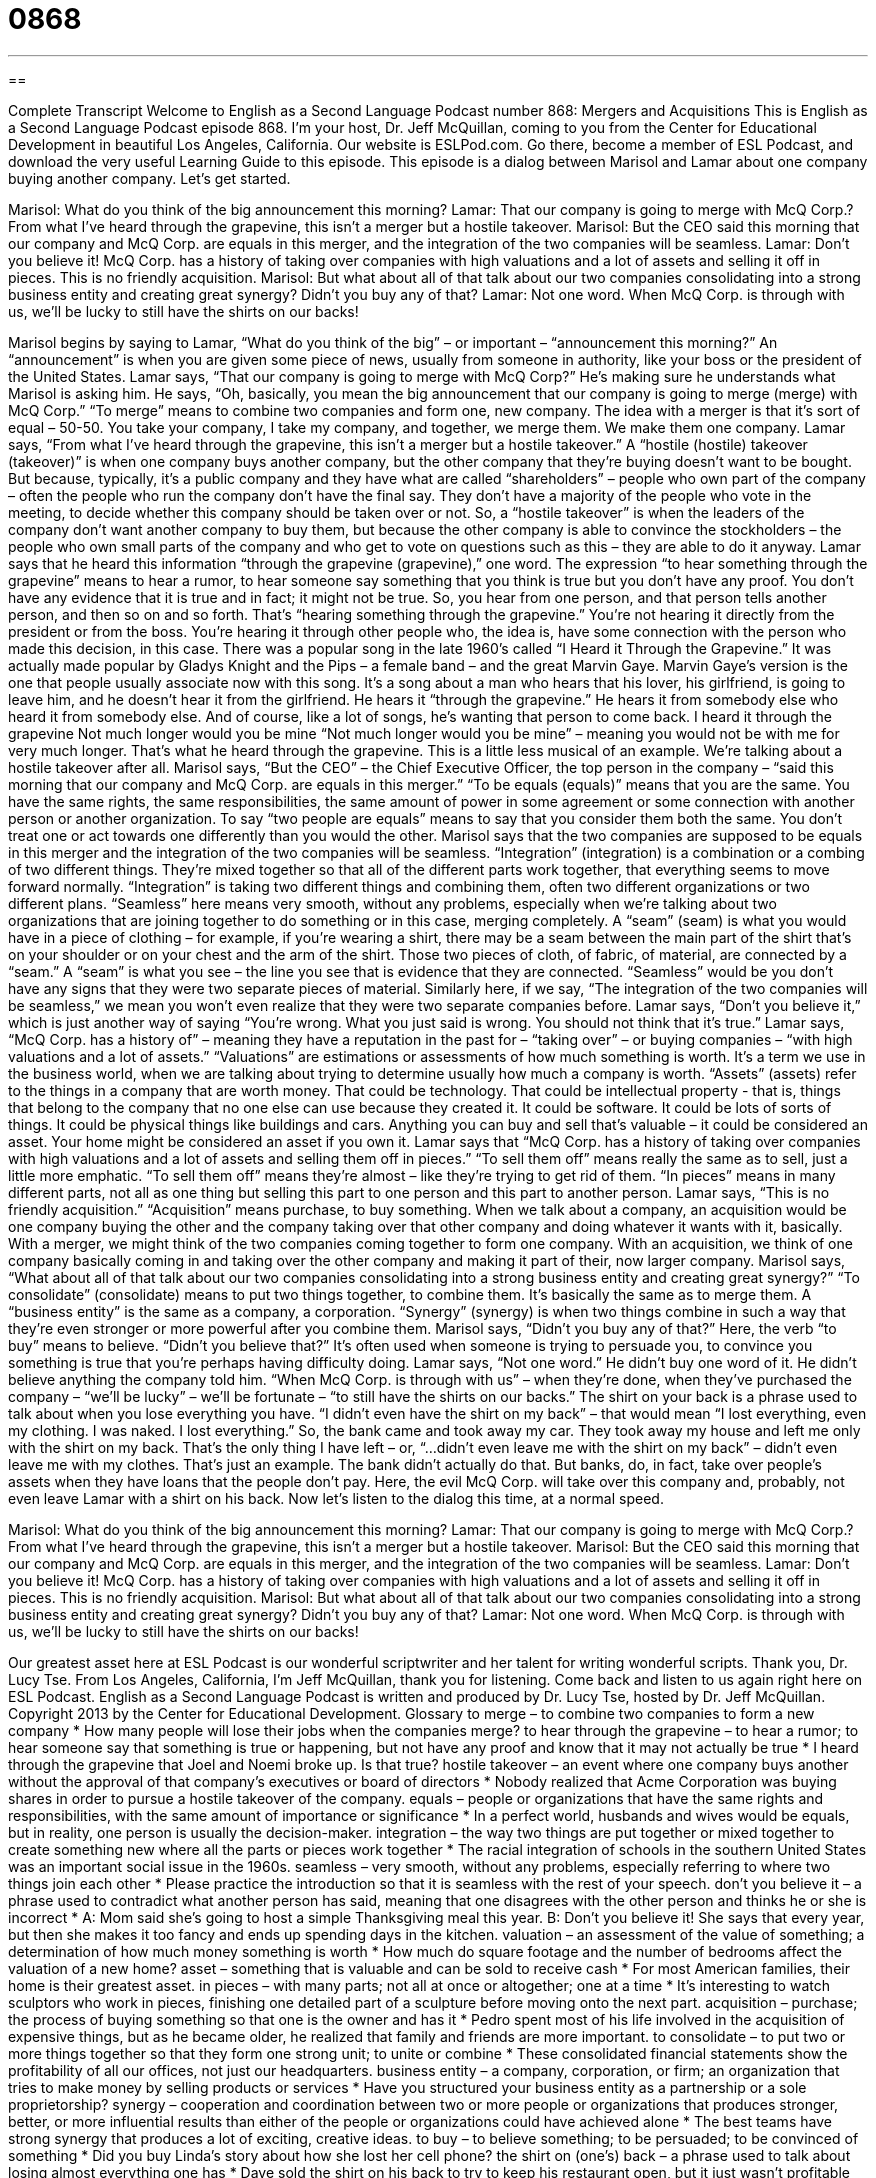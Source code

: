 = 0868
:toc: left
:toclevels: 3
:sectnums:
:stylesheet: ../../../myAdocCss.css

'''

== 

Complete Transcript
Welcome to English as a Second Language Podcast number 868: Mergers and Acquisitions
This is English as a Second Language Podcast episode 868. I’m your host, Dr. Jeff McQuillan, coming to you from the Center for Educational Development in beautiful Los Angeles, California.
Our website is ESLPod.com. Go there, become a member of ESL Podcast, and download the very useful Learning Guide to this episode.
This episode is a dialog between Marisol and Lamar about one company buying another company. Let’s get started.
[start of dialog]
Marisol: What do you think of the big announcement this morning?
Lamar: That our company is going to merge with McQ Corp.? From what I’ve heard through the grapevine, this isn’t a merger but a hostile takeover.
Marisol: But the CEO said this morning that our company and McQ Corp. are equals in this merger, and the integration of the two companies will be seamless.
Lamar: Don’t you believe it! McQ Corp. has a history of taking over companies with high valuations and a lot of assets and selling it off in pieces. This is no friendly acquisition.
Marisol: But what about all of that talk about our two companies consolidating into a strong business entity and creating great synergy? Didn’t you buy any of that?
Lamar: Not one word. When McQ Corp. is through with us, we’ll be lucky to still have the shirts on our backs!
[end of dialog]
Marisol begins by saying to Lamar, “What do you think of the big” – or important – “announcement this morning?” An “announcement” is when you are given some piece of news, usually from someone in authority, like your boss or the president of the United States. Lamar says, “That our company is going to merge with McQ Corp?” He’s making sure he understands what Marisol is asking him. He says, “Oh, basically, you mean the big announcement that our company is going to merge (merge) with McQ Corp.” “To merge” means to combine two companies and form one, new company. The idea with a merger is that it’s sort of equal – 50-50. You take your company, I take my company, and together, we merge them. We make them one company.
Lamar says, “From what I’ve heard through the grapevine, this isn’t a merger but a hostile takeover.” A “hostile (hostile) takeover (takeover)” is when one company buys another company, but the other company that they’re buying doesn’t want to be bought. But because, typically, it’s a public company and they have what are called “shareholders” – people who own part of the company – often the people who run the company don’t have the final say. They don’t have a majority of the people who vote in the meeting, to decide whether this company should be taken over or not. So, a “hostile takeover” is when the leaders of the company don’t want another company to buy them, but because the other company is able to convince the stockholders – the people who own small parts of the company and who get to vote on questions such as this – they are able to do it anyway.
Lamar says that he heard this information “through the grapevine (grapevine),” one word. The expression “to hear something through the grapevine” means to hear a rumor, to hear someone say something that you think is true but you don’t have any proof. You don’t have any evidence that it is true and in fact; it might not be true. So, you hear from one person, and that person tells another person, and then so on and so forth. That’s “hearing something through the grapevine.” You’re not hearing it directly from the president or from the boss. You’re hearing it through other people who, the idea is, have some connection with the person who made this decision, in this case.
There was a popular song in the late 1960’s called “I Heard it Through the Grapevine.” It was actually made popular by Gladys Knight and the Pips – a female band – and the great Marvin Gaye. Marvin Gaye’s version is the one that people usually associate now with this song. It’s a song about a man who hears that his lover, his girlfriend, is going to leave him, and he doesn’t hear it from the girlfriend. He hears it “through the grapevine.” He hears it from somebody else who heard it from somebody else. And of course, like a lot of songs, he’s wanting that person to come back.
I heard it through the grapevine
Not much longer would you be mine
“Not much longer would you be mine” – meaning you would not be with me for very much longer. That’s what he heard through the grapevine.
This is a little less musical of an example. We’re talking about a hostile takeover after all. Marisol says, “But the CEO” – the Chief Executive Officer, the top person in the company – “said this morning that our company and McQ Corp. are equals in this merger.” “To be equals (equals)” means that you are the same. You have the same rights, the same responsibilities, the same amount of power in some agreement or some connection with another person or another organization. To say “two people are equals” means to say that you consider them both the same. You don’t treat one or act towards one differently than you would the other.
Marisol says that the two companies are supposed to be equals in this merger and the integration of the two companies will be seamless. “Integration” (integration) is a combination or a combing of two different things. They’re mixed together so that all of the different parts work together, that everything seems to move forward normally. “Integration” is taking two different things and combining them, often two different organizations or two different plans. “Seamless” here means very smooth, without any problems, especially when we’re talking about two organizations that are joining together to do something or in this case, merging completely.
A “seam” (seam) is what you would have in a piece of clothing – for example, if you’re wearing a shirt, there may be a seam between the main part of the shirt that’s on your shoulder or on your chest and the arm of the shirt. Those two pieces of cloth, of fabric, of material, are connected by a “seam.” A “seam” is what you see – the line you see that is evidence that they are connected. “Seamless” would be you don’t have any signs that they were two separate pieces of material. Similarly here, if we say, “The integration of the two companies will be seamless,” we mean you won’t even realize that they were two separate companies before.
Lamar says, “Don’t you believe it,” which is just another way of saying “You’re wrong. What you just said is wrong. You should not think that it’s true.” Lamar says, “McQ Corp. has a history of” – meaning they have a reputation in the past for – “taking over” – or buying companies – “with high valuations and a lot of assets.” “Valuations” are estimations or assessments of how much something is worth. It’s a term we use in the business world, when we are talking about trying to determine usually how much a company is worth.
“Assets” (assets) refer to the things in a company that are worth money. That could be technology. That could be intellectual property - that is, things that belong to the company that no one else can use because they created it. It could be software. It could be lots of sorts of things. It could be physical things like buildings and cars. Anything you can buy and sell that’s valuable – it could be considered an asset. Your home might be considered an asset if you own it. Lamar says that “McQ Corp. has a history of taking over companies with high valuations and a lot of assets and selling them off in pieces.” “To sell them off” means really the same as to sell, just a little more emphatic. “To sell them off” means they’re almost – like they’re trying to get rid of them. “In pieces” means in many different parts, not all as one thing but selling this part to one person and this part to another person.
Lamar says, “This is no friendly acquisition.” “Acquisition” means purchase, to buy something. When we talk about a company, an acquisition would be one company buying the other and the company taking over that other company and doing whatever it wants with it, basically. With a merger, we might think of the two companies coming together to form one company. With an acquisition, we think of one company basically coming in and taking over the other company and making it part of their, now larger company.
Marisol says, “What about all of that talk about our two companies consolidating into a strong business entity and creating great synergy?” “To consolidate” (consolidate) means to put two things together, to combine them. It’s basically the same as to merge them. A “business entity” is the same as a company, a corporation. “Synergy” (synergy) is when two things combine in such a way that they’re even stronger or more powerful after you combine them. Marisol says, “Didn’t you buy any of that?” Here, the verb “to buy” means to believe. “Didn’t you believe that?” It’s often used when someone is trying to persuade you, to convince you something is true that you’re perhaps having difficulty doing. Lamar says, “Not one word.” He didn’t buy one word of it. He didn’t believe anything the company told him.
“When McQ Corp. is through with us” – when they’re done, when they’ve purchased the company – “we’ll be lucky” – we’ll be fortunate – “to still have the shirts on our backs.” The shirt on your back is a phrase used to talk about when you lose everything you have. “I didn’t even have the shirt on my back” – that would mean “I lost everything, even my clothing. I was naked. I lost everything.” So, the bank came and took away my car. They took away my house and left me only with the shirt on my back. That’s the only thing I have left – or, “…didn’t even leave me with the shirt on my back” – didn’t even leave me with my clothes. That’s just an example. The bank didn’t actually do that. But banks, do, in fact, take over people’s assets when they have loans that the people don’t pay. Here, the evil McQ Corp. will take over this company and, probably, not even leave Lamar with a shirt on his back.
Now let’s listen to the dialog this time, at a normal speed.
[start of dialog]
Marisol: What do you think of the big announcement this morning?
Lamar: That our company is going to merge with McQ Corp.? From what I’ve heard through the grapevine, this isn’t a merger but a hostile takeover.
Marisol: But the CEO said this morning that our company and McQ Corp. are equals in this merger, and the integration of the two companies will be seamless.
Lamar: Don’t you believe it! McQ Corp. has a history of taking over companies with high valuations and a lot of assets and selling it off in pieces. This is no friendly acquisition.
Marisol: But what about all of that talk about our two companies consolidating into a strong business entity and creating great synergy? Didn’t you buy any of that?
Lamar: Not one word. When McQ Corp. is through with us, we’ll be lucky to still have the shirts on our backs!
[end of dialog]
Our greatest asset here at ESL Podcast is our wonderful scriptwriter and her talent for writing wonderful scripts. Thank you, Dr. Lucy Tse.
From Los Angeles, California, I’m Jeff McQuillan, thank you for listening. Come back and listen to us again right here on ESL Podcast.
English as a Second Language Podcast is written and produced by Dr. Lucy Tse, hosted by Dr. Jeff McQuillan. Copyright 2013 by the Center for Educational Development.
Glossary
to merge – to combine two companies to form a new company
* How many people will lose their jobs when the companies merge?
to hear through the grapevine – to hear a rumor; to hear someone say that something is true or happening, but not have any proof and know that it may not actually be true
* I heard through the grapevine that Joel and Noemi broke up. Is that true?
hostile takeover – an event where one company buys another without the approval of that company’s executives or board of directors
* Nobody realized that Acme Corporation was buying shares in order to pursue a hostile takeover of the company.
equals – people or organizations that have the same rights and responsibilities, with the same amount of importance or significance
* In a perfect world, husbands and wives would be equals, but in reality, one person is usually the decision-maker.
integration – the way two things are put together or mixed together to create something new where all the parts or pieces work together
* The racial integration of schools in the southern United States was an important social issue in the 1960s.
seamless – very smooth, without any problems, especially referring to where two things join each other
* Please practice the introduction so that it is seamless with the rest of your speech.
don’t you believe it – a phrase used to contradict what another person has said, meaning that one disagrees with the other person and thinks he or she is incorrect
* A: Mom said she’s going to host a simple Thanksgiving meal this year.
B: Don’t you believe it! She says that every year, but then she makes it too fancy and ends up spending days in the kitchen.
valuation – an assessment of the value of something; a determination of how much money something is worth
* How much do square footage and the number of bedrooms affect the valuation of a new home?
asset – something that is valuable and can be sold to receive cash
* For most American families, their home is their greatest asset.
in pieces – with many parts; not all at once or altogether; one at a time
* It’s interesting to watch sculptors who work in pieces, finishing one detailed part of a sculpture before moving onto the next part.
acquisition – purchase; the process of buying something so that one is the owner and has it
* Pedro spent most of his life involved in the acquisition of expensive things, but as he became older, he realized that family and friends are more important.
to consolidate – to put two or more things together so that they form one strong unit; to unite or combine
* These consolidated financial statements show the profitability of all our offices, not just our headquarters.
business entity – a company, corporation, or firm; an organization that tries to make money by selling products or services
* Have you structured your business entity as a partnership or a sole proprietorship?
synergy – cooperation and coordination between two or more people or organizations that produces stronger, better, or more influential results than either of the people or organizations could have achieved alone
* The best teams have strong synergy that produces a lot of exciting, creative ideas.
to buy – to believe something; to be persuaded; to be convinced of something
* Did you buy Linda’s story about how she lost her cell phone?
the shirt on (one’s) back – a phrase used to talk about losing almost everything one has
* Dave sold the shirt on his back to try to keep his restaurant open, but it just wasn’t profitable and he had to close it.
Comprehension Questions
1. What does Lamar mean when he says that he “heard through the grapevine”?
a) He is being paid for secret information.
b) He heard the news while drinking wine.
c) He heard a rumor, but has not been able to verify it.
2. Why does Lamar say, “We’ll be lucky to still have the shirts on our backs”?
a) Because the new company will ask employees to wear a different uniform.
b) Because they’re going to have to work very hard.
c) Because the other company is going to destroy McQ Corp.
Answers at bottom.
What Else Does It Mean?
equal
The word “equals,” in this podcast, refers to people or organizations that have the same rights and responsibilities, with the same amount of importance or significance: “Should all teachers be treated as equals, or should teachers with more experience receive extra benefits?” The phrase “to be the equal of (someone or something)” means to be as good as someone or something else: “This new car is the equal of any car I’ve ever owned before.” The phrase “to be without equal” or “to have no equal” means to be the best: “Francisco believes the novel is without equal and he recommends it to all his friends. Finally, the phrase “all things being equal” means that all other factors are the same, or everything is working normally: “All things being equal, they should have enough money to buy their first home in 2016.”
to buy
In this podcast, the verb “to buy” means to believe something or to be persuaded: “Did you buy what the politicians were saying about the new healthcare law?” The phrase “to buy time” means to find a way to give oneself more time to make a decision, postponing it for later: “The reporters have been asking questions about this for weeks already and we can’t buy you any more time. You need to give them an answer.” The phrase “to buy up (something)” means to buy as much of something as one can: “The day after Thanksgiving, shoppers bought up almost everything in the store.” Finally, the phrase “to buy (somebody) out” means to buy all of the stock or shares that a person owns, so that he or she no longer has any power or influence: “How much did Jason pay to buy out the other partners?”
Culture Note
Types of Mergers
The business world has “seen” (experienced; witnessed) many types of mergers. A “horizontal merger” “occurs” (happens) between two companies that are working in the same “field” (area; sector; industry). For example, a company that sells medical equipment in the northeast might purchase a company that sells similar medical equipment in the southwest. This allows the company to “expand” (increase; spread out) its “geographic reach” (the physical area covered by a company) and increase its “market share” (what percentage of sales are held by a particular company).
In contrast, a “vertical merger” occurs when a company “purchases” (buys) a company that produces products or offers services that are normally used by the purchasing company. For example, an auto manufacturer might purchase the company that supplies its tires. Companies participate in these types of mergers because they “anticipate” (believe will happen) that this will decrease costs. In this example, the auto manufacturer will now have access to tires “at cost” (paying only the cost of making the tires), without paying for the “overhead” (additional expenses, such as executive salaries) that was included in the price of the tires when the tire manufacturer was a separate company.
A third type of merger, called a “conglomerate merger,” occurs when the buying company and the company being “acquired” (bought) are “unrelated” (not connected to each other). For example, a company that makes computer games might buy a company that provides financial advice. Conglomerate mergers are usually “intended” (planned) to “diversify” (make less risky by having many different, unrelated parts or by being in many different fields) large corporations’ investments.
Comprehension Answers
1 - c
2 - c